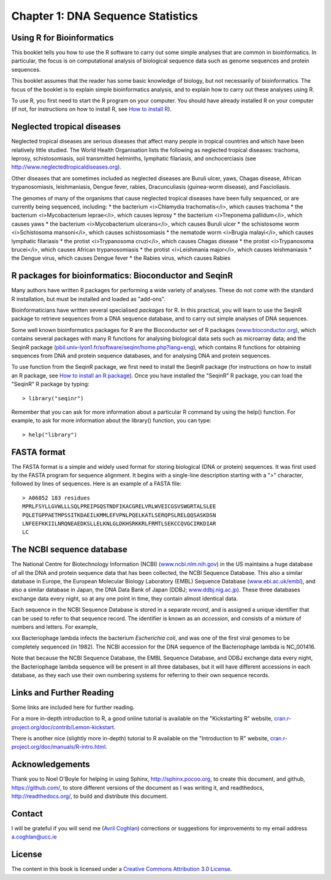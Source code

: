 Chapter 1: DNA Sequence Statistics
==================================

Using R for Bioinformatics 
--------------------------

This booklet tells you how to use the R software to carry out some simple analyses
that are common in bioinformatics. In particular, the focus is on computational analysis
of biological sequence data such as genome sequences and protein sequences.

This booklet assumes that the reader has some basic knowledge of biology, but not
necessarily of bioinformatics. The focus of the booklet is to explain simple bioinformatics
analysis, and to explain how to carry out these analyses using R.

To use R, you first need to start the R program on your computer.
You should have already installed R on your computer (if not, for instructions on how to
install R, see `How to install R <./installr.html>`_).

Neglected tropical diseases
---------------------------

Neglected tropical diseases are serious diseases that affect many people in
tropical countries and which have been relatively little studied. The World
Health Organisation lists the following as neglected tropical diseases:
trachoma, leprosy, schistosomiasis, soil transmitted helminths, lymphatic
filariasis, and onchocerciasis (see `http://www.neglectedtropicaldiseases.org <http://www.neglectedtropicaldiseases.org/>`_). 

Other diseases that are sometimes included as neglected
diseases are Buruli ulcer, yaws, Chagas disease, African trypanosomiasis,
leishmaniasis, Dengue fever, rabies, Dracunculiasis (guinea-worm disease),
and Fascioliasis.

The genomes of many of the organisms that cause neglected tropical diseases have
been fully sequenced, or are currently being sequenced, including:
* the bacterium <i>Chlamydia trachomatis</i>, which causes trachoma
* the bacterium <i>Mycobacterium leprae</i>, which causes leprosy
* the bacterium <i>Treponema pallidum</i>, which causes yaws
* the bacterium <i>Mycobacterium ulcerans</i>, which causes Buruli ulcer
* the schistosome worm <i>Schistosoma mansoni</i>, which causes schistosomiasis
* the nematode worm <i>Brugia malayi</i>, which causes lymphatic filariasis
* the protist <i>Trypanosoma cruzi</i>, which causes Chagas disease
* the protist <i>Trypanosoma brucei</i>, which causes African trypanosomiasis
* the protist <i>Leishmania major</i>, which causes leishmaniasis
* the Dengue virus, which causes Dengue fever
* the Rabies virus, which causes Rabies

R packages for bioinformatics: Bioconductor and SeqinR
------------------------------------------------------

Many authors have written R packages for performing a wide variety
of analyses. These do not come with the standard R installation,
but must be installed and loaded as "add-ons".

Bioinformaticians have written several specialised *packages* for
R. In this practical, you will learn to use the SeqinR package to
retrieve sequences from a DNA sequence database, and to carry out
simple analyses of DNA sequences.

Some well known bioinformatics packages for R are the Bioconductor
set of R packages  
(`www.bioconductor.org <http://www.bioconductor.org/>`_), which
contains several packages with many R functions for analysing
biological data sets such as microarray data; and the SeqinR
package
(`pbil.univ-lyon1.fr/software/seqinr/home.php?lang=eng <http://pbil.univ-lyon1.fr/software/seqinr/home.php?lang=eng>`_),
which contains R functions for obtaining sequences from DNA and protein
sequence databases, and for analysing DNA and protein sequences.

To use function from the SeqinR package, 
we first need to install the SeqinR package (for instructions on how to
install an R package, see `How to install an R package <./installr.html#how-to-install-an-r-package>`_).
Once you have installed the "SeqinR" R package, you can load the "SeqinR" R package by typing:

.. highlight:: r

::

    > library("seqinr")

Remember that you can ask for more information about a particular R
command by using the help() function. For example, to ask for more
information about the library() function, you can type:

::

    > help("library")

FASTA format
------------

The FASTA format is a simple and widely used format for storing
biological (DNA or protein) sequences. It was first used by the
FASTA program for sequence alignment. It begins with a single-line
description starting with a ">" character, followed by lines of
sequences. Here is an example of a FASTA file:

::

    > A06852 183 residues
    MPRLFSYLLGVWLLLSQLPREIPGQSTNDFIKACGRELVRLWVEICGSVSWGRTALSLEE
    PQLETGPPAETMPSSITKDAEILKMMLEFVPNLPQELKATLSERQPSLRELQQSASKDSN
    LNFEEFKKIILNRQNEAEDKSLLELKNLGLDKHSRKKRLFRMTLSEKCCQVGCIRKDIAR
    LC

The NCBI sequence database
--------------------------

The National Centre for Biotechnology Information (NCBI)
(`www.ncbi.nlm.nih.gov <http://www.ncbi.nlm.nih.gov/>`_) in the US
maintains a huge database of all the DNA and protein sequence data
that has been collected, the NCBI Sequence Database. This also a
similar database in Europe, the European Molecular Biology
Laboratory (EMBL) Sequence Database
(`www.ebi.ac.uk/embl <http://www.ebi.ac.uk/embl/>`_), and also a
similar database in Japan, the DNA Data Bank of Japan (DDBJ;
`www.ddbj.nig.ac.jp <http://www.ddbj.nig.ac.jp/>`_). These three
databases exchange data every night, so at any one point in time,
they contain almost identical data.

Each sequence in the NCBI Sequence Database is stored in a separate
*record*, and is assigned a unique identifier that can be used to
refer to that sequence record. The identifier is known as an
*accession*, and consists of a mixture of numbers and letters. For
example, 

xxx
Bacteriophage lambda infects the bacterium
*Escherichia coli*, and was one of the first viral genomes to be
completely sequenced (in 1982). The NCBI accession for the DNA
sequence of the Bacteriophage lambda is NC\_001416.

Note that because the NCBI Sequence Database, the EMBL Sequence
Database, and DDBJ exchange data every night, the Bacteriophage
lambda sequence will be present in all three databases, but it will
have different accessions in each database, as they each use their
own numbering systems for referring to their own sequence records.

Links and Further Reading
-------------------------

Some links are included here for further reading.

For a more in-depth introduction to R, a good online tutorial is
available on the "Kickstarting R" website,
`cran.r-project.org/doc/contrib/Lemon-kickstart <http://cran.r-project.org/doc/contrib/Lemon-kickstart/>`_.

There is another nice (slightly more in-depth) tutorial to R
available on the "Introduction to R" website,
`cran.r-project.org/doc/manuals/R-intro.html <http://cran.r-project.org/doc/manuals/R-intro.html>`_.

Acknowledgements
----------------

Thank you to Noel O'Boyle for helping in using Sphinx, `http://sphinx.pocoo.org <http://sphinx.pocoo.org>`_, to create
this document, and github, `https://github.com/ <https://github.com/>`_, to store different versions of the document
as I was writing it, and readthedocs, `http://readthedocs.org/ <http://readthedocs.org/>`_, to build and distribute
this document.

Contact
-------

I will be grateful if you will send me (`Avril Coghlan <http://www.ucc.ie/microbio/avrilcoghlan/>`_) corrections or suggestions for improvements to
my email address a.coghlan@ucc.ie 

License
-------

The content in this book is licensed under a `Creative Commons Attribution 3.0 License
<http://creativecommons.org/licenses/by/3.0/>`_.

.. |image4| image:: ../_static/image4.png

